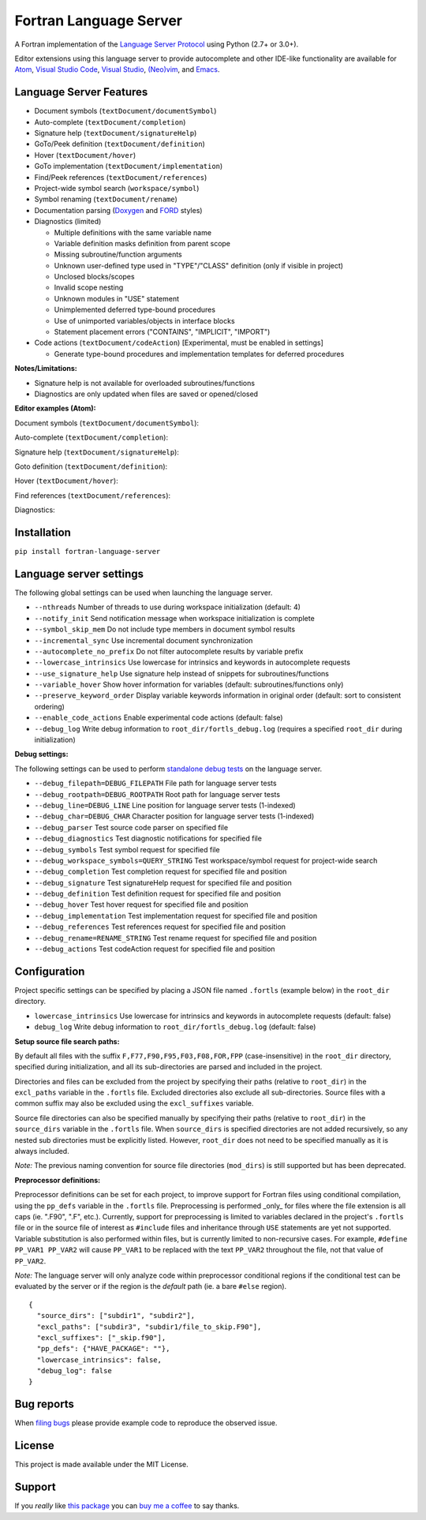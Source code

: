 Fortran Language Server
=======================

.. image:: https://travis-ci.org/hansec/fortran-language-server.svg?branch=master
     :target: https://travis-ci.org/hansec/fortran-language-server

.. image:: https://ci.appveyor.com/api/projects/status/github/hansec/fortran-language-server?branch=master&svg=true
     :target: https://ci.appveyor.com/project/hansec/fortran-language-server

.. image:: https://img.shields.io/github/license/hansec/fortran-language-server.svg
     :target: https://github.com/hansec/fortran-language-server/blob/master/LICENSE

A Fortran implementation of the `Language Server Protocol <https://github.com/Microsoft/language-server-protocol>`_ using Python (2.7+ or 3.0+).

Editor extensions using this language server to provide autocomplete and other IDE-like functionality are
available for `Atom <https://atom.io/packages/ide-fortran>`_,
`Visual Studio Code <https://marketplace.visualstudio.com/items?itemName=hansec.fortran-ls>`_,
`Visual Studio <https://github.com/michaelkonecny/vs-fortran-ls-client>`_,
`(Neo)vim <https://github.com/hansec/fortran-language-server/wiki/Using-forts-with-vim>`_,
and `Emacs <https://github.com/emacs-lsp/lsp-mode>`_.

Language Server Features
------------------------

- Document symbols (``textDocument/documentSymbol``)
- Auto-complete (``textDocument/completion``)
- Signature help (``textDocument/signatureHelp``)
- GoTo/Peek definition (``textDocument/definition``)
- Hover (``textDocument/hover``)
- GoTo implementation (``textDocument/implementation``)
- Find/Peek references (``textDocument/references``)
- Project-wide symbol search (``workspace/symbol``)
- Symbol renaming (``textDocument/rename``)
- Documentation parsing (`Doxygen <http://www.doxygen.org/>`_ and `FORD <https://github.com/Fortran-FOSS-Programmers/ford>`_ styles)
- Diagnostics (limited)

  - Multiple definitions with the same variable name
  - Variable definition masks definition from parent scope
  - Missing subroutine/function arguments
  - Unknown user-defined type used in "TYPE"/"CLASS" definition (only if visible in project)
  - Unclosed blocks/scopes
  - Invalid scope nesting
  - Unknown modules in "USE" statement
  - Unimplemented deferred type-bound procedures
  - Use of unimported variables/objects in interface blocks
  - Statement placement errors ("CONTAINS", "IMPLICIT", "IMPORT")

- Code actions (``textDocument/codeAction``) [Experimental, must be enabled in settings]

  - Generate type-bound procedures and implementation templates for deferred procedures

**Notes/Limitations:**

- Signature help is not available for overloaded subroutines/functions
- Diagnostics are only updated when files are saved or opened/closed

**Editor examples (Atom):**

Document symbols (``textDocument/documentSymbol``):

.. image:: https://raw.githubusercontent.com/hansec/fortran-language-server/master/images/fortls_outline.png

Auto-complete (``textDocument/completion``):

.. image:: https://raw.githubusercontent.com/hansec/fortran-language-server/master/images/fortls_autocomplete.gif

Signature help (``textDocument/signatureHelp``):

.. image:: https://raw.githubusercontent.com/hansec/fortran-language-server/master/images/fortls_sigHelp.gif

Goto definition (``textDocument/definition``):

.. image:: https://raw.githubusercontent.com/hansec/fortran-language-server/master/images/fortls_gotodef.gif

Hover (``textDocument/hover``):

.. image:: https://raw.githubusercontent.com/hansec/fortran-language-server/master/images/fortls_hover.gif

Find references (``textDocument/references``):

.. image:: https://raw.githubusercontent.com/hansec/fortran-language-server/master/images/fortls_refs.png

Diagnostics:

.. image:: https://raw.githubusercontent.com/hansec/fortran-language-server/master/images/fortls_diag.png

Installation
------------

``pip install fortran-language-server``

Language server settings
------------------------

The following global settings can be used when launching the language server.

* ``--nthreads`` Number of threads to use during workspace initialization (default: 4)
* ``--notify_init`` Send notification message when workspace initialization is complete
* ``--symbol_skip_mem`` Do not include type members in document symbol results
* ``--incremental_sync`` Use incremental document synchronization
* ``--autocomplete_no_prefix`` Do not filter autocomplete results by variable prefix
* ``--lowercase_intrinsics`` Use lowercase for intrinsics and keywords in autocomplete requests
* ``--use_signature_help`` Use signature help instead of snippets for subroutines/functions
* ``--variable_hover`` Show hover information for variables (default: subroutines/functions only)
* ``--preserve_keyword_order`` Display variable keywords information in original order (default: sort to consistent ordering)
* ``--enable_code_actions`` Enable experimental code actions (default: false)
* ``--debug_log`` Write debug information to ``root_dir/fortls_debug.log`` (requires a specified ``root_dir`` during initialization)

**Debug settings:**

The following settings can be used to perform `standalone debug tests <https://github.com/hansec/fortran-language-server/wiki>`_ on the language server.

* ``--debug_filepath=DEBUG_FILEPATH`` File path for language server tests
* ``--debug_rootpath=DEBUG_ROOTPATH`` Root path for language server tests
* ``--debug_line=DEBUG_LINE`` Line position for language server tests (1-indexed)
* ``--debug_char=DEBUG_CHAR`` Character position for language server tests (1-indexed)
* ``--debug_parser`` Test source code parser on specified file
* ``--debug_diagnostics`` Test diagnostic notifications for specified file
* ``--debug_symbols`` Test symbol request for specified file
* ``--debug_workspace_symbols=QUERY_STRING`` Test workspace/symbol request for project-wide search
* ``--debug_completion`` Test completion request for specified file and position
* ``--debug_signature`` Test signatureHelp request for specified file and position
* ``--debug_definition`` Test definition request for specified file and position
* ``--debug_hover`` Test hover request for specified file and position
* ``--debug_implementation`` Test implementation request for specified file and position
* ``--debug_references`` Test references request for specified file and position
* ``--debug_rename=RENAME_STRING`` Test rename request for specified file and position
* ``--debug_actions`` Test codeAction request for specified file and position

Configuration
-------------

Project specific settings can be specified by placing a JSON file named ``.fortls`` (example below)
in the ``root_dir`` directory.

* ``lowercase_intrinsics`` Use lowercase for intrinsics and keywords in autocomplete requests (default: false)
* ``debug_log`` Write debug information to ``root_dir/fortls_debug.log`` (default: false)

**Setup source file search paths:**

By default all files with the suffix ``F,F77,F90,F95,F03,F08,FOR,FPP`` (case-insensitive) in the
``root_dir`` directory, specified during initialization, and all its sub-directories are parsed and included in
the project.

Directories and files can be excluded from the project by specifying their paths (relative to ``root_dir``) in
the ``excl_paths`` variable in the ``.fortls`` file. Excluded directories also exclude all sub-directories. Source
files with a common suffix may also be excluded using the ``excl_suffixes`` variable.

Source file directories can also be specified manually by specifying their paths (relative to ``root_dir``) in
the ``source_dirs`` variable in the ``.fortls`` file. When ``source_dirs`` is specified directories are not added
recursively, so any nested sub directories must be explicitly listed. However, ``root_dir`` does not need to
be specified manually as it is always included.

*Note:* The previous naming convention for source file directories (``mod_dirs``) is still supported
but has been deprecated.

**Preprocessor definitions:**

Preprocessor definitions can be set for each project, to improve support for Fortran files using conditional
compilation, using the ``pp_defs`` variable in the ``.fortls`` file. Preprocessing is performed _only_ for files
where the file extension is all caps (ie. ".F90", ".F", etc.). Currently, support for preprocessing is limited
to variables declared in the project's ``.fortls`` file or in the source file of interest as ``#include`` files
and inheritance through ``USE`` statements are yet not supported. Variable substitution is also performed
within files, but is currently limited to non-recursive cases. For example, ``#define PP_VAR1 PP_VAR2`` will
cause ``PP_VAR1`` to be replaced with the text ``PP_VAR2`` throughout the file, not that value of ``PP_VAR2``.

*Note:* The language server will only analyze code within preprocessor conditional regions if the conditional
test can be evaluated by the server or if the region is the *default* path (ie. a bare ``#else`` region).


::

    {
      "source_dirs": ["subdir1", "subdir2"],
      "excl_paths": ["subdir3", "subdir1/file_to_skip.F90"],
      "excl_suffixes": ["_skip.f90"],
      "pp_defs": {"HAVE_PACKAGE": ""},
      "lowercase_intrinsics": false,
      "debug_log": false
    }

Bug reports
-----------
When `filing bugs <https://github.com/hansec/fortran-language-server/issues/new>`_ please provide example code to reproduce the observed issue.

License
-------

This project is made available under the MIT License.

Support
-------

If you *really* like `this package <https://github.com/hansec/fortran-language-server>`_ you can `buy me a coffee <https://paypal.me/hansec>`_ to say thanks.
